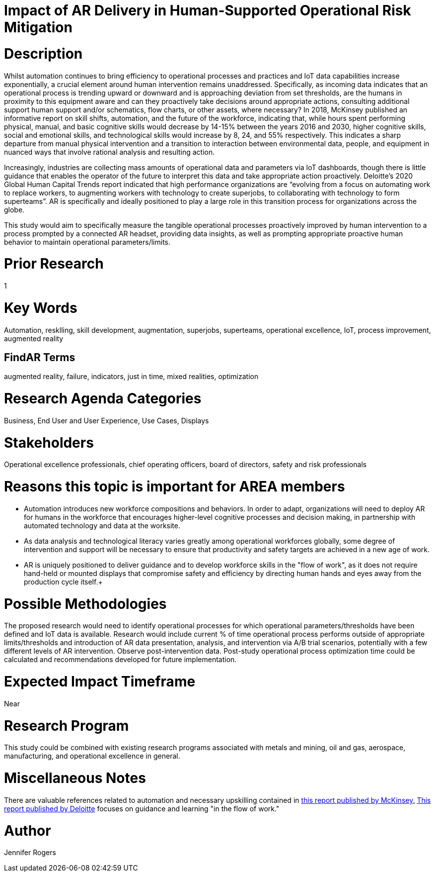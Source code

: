 
[[ra-Tiot-operationalriskmitigation]]

# Impact of AR Delivery in Human-Supported Operational Risk Mitigation

# Description
Whilst automation continues to bring efficiency to operational processes and practices and IoT data capabilities increase exponentially, a crucial element around human intervention remains unaddressed. Specifically, as incoming data indicates that an operational process is trending upward or downward and is approaching deviation from set thresholds, are the humans in proximity to this equipment aware and can they proactively take decisions around appropriate actions, consulting additional support human support and/or schematics, flow charts, or other assets, where necessary? In 2018, McKinsey published an informative report on skill shifts, automation, and the future of the workforce, indicating that, while hours spent performing physical, manual, and basic cognitive skills would decrease by 14-15% between the years 2016 and 2030, higher cognitive skills, social and emotional skills, and technological skills would increase by 8, 24, and 55% respectively. This indicates a sharp departure from manual physical intervention and a transition to interaction between environmental data, people, and equipment in nuanced ways that involve rational analysis and resulting action. +

Increasingly, industries are collecting mass amounts of operational data and parameters via IoT dashboards, though there is little guidance that enables the operator of the future to interpret this data and take appropriate action proactively. Deloitte's 2020 Global Human Capital Trends report indicated that high performance organizations are “evolving from a focus on automating work to replace workers, to augmenting workers with technology to create superjobs, to collaborating with technology to form superteams”. AR is specifically and ideally positioned to play a large role in this transition process for organizations across the globe.

This study would aim to specifically measure the tangible operational processes proactively improved by human intervention to a process prompted by a connected AR headset, providing data insights, as well as prompting appropriate proactive human behavior to maintain operational parameters/limits. +

# Prior Research
1

# Key Words
Automation, resklling, skill development, augmentation, superjobs, superteams, operational excellence, IoT, process improvement, augmented reality

## FindAR Terms
augmented reality, failure, indicators, just in time, mixed realities, optimization

# Research Agenda Categories
Business, End User and User Experience, Use Cases, Displays

# Stakeholders
Operational excellence professionals, chief operating officers, board of directors, safety and risk professionals

# Reasons this topic is important for AREA members
- Automation introduces new workforce compositions and behaviors. In order to adapt, organizations will need to deploy AR for humans in the workforce that encourages higher-level cognitive processes and decision making, in partnership with automated technology and data at the worksite.
- As data analysis and technological literacy varies greatly among operational workforces globally, some degree of intervention and support will be necessary to ensure that productivity and safety targets are achieved in a new age of work.
- AR is uniquely positioned to deliver guidance and to develop workforce skills in the "flow of work", as it does not require hand-held or mounted displays that compromise safety and efficiency by directing human hands and eyes away from the production cycle itself.+

# Possible Methodologies
The proposed research would need to identify operational processes for which operational parameters/thresholds have been defined and IoT data is available. Research would include current % of time operational process performs outside of appropriate limits/thresholds and introduction of AR data presentation, analysis, and intervention via A/B trial scenarios, potentially with a few different levels of AR intervention. Observe post-intervention data. Post-study operational process optimization time could be calculated and recommendations developed for future implementation.

# Expected Impact Timeframe
Near

# Research Program
This study could be combined with existing research programs associated with metals and mining, oil and gas, aerospace, manufacturing, and operational excellence in general.

# Miscellaneous Notes
There are valuable references related to automation and necessary upskilling contained in https://www.mckinsey.com/featured-insights/future-of-work/skill-shift-automation-and-the-future-of-the-workforce[this report published by McKinsey.] https://www2.deloitte.com/us/en/insights/focus/technology-and-the-future-of-work/reskilling-the-workforce.html[This report published by Deloitte] focuses on guidance and learning "in the flow of work."

# Author
Jennifer Rogers
